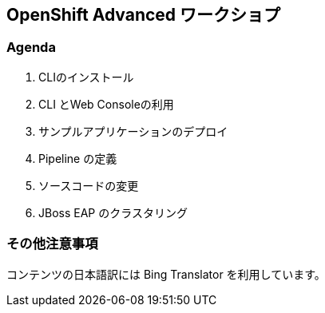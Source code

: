 ## OpenShift Advanced ワークショプ

### Agenda
. CLIのインストール
. CLI とWeb Consoleの利用
. サンプルアプリケーションのデプロイ
. Pipeline の定義
. ソースコードの変更
. JBoss EAP のクラスタリング



### その他注意事項
コンテンツの日本語訳には Bing Translator を利用しています。
